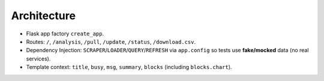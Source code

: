 Architecture
============
- Flask app factory ``create_app``.
- Routes: ``/``, ``/analysis``, ``/pull``, ``/update``, ``/status``, ``/download.csv``.
- Dependency Injection: ``SCRAPER``/``LOADER``/``QUERY``/``REFRESH`` via ``app.config`` so tests use **fake/mocked** data (no real services).
- Template context: ``title``, ``busy``, ``msg``, ``summary``, ``blocks`` (including ``blocks.chart``).